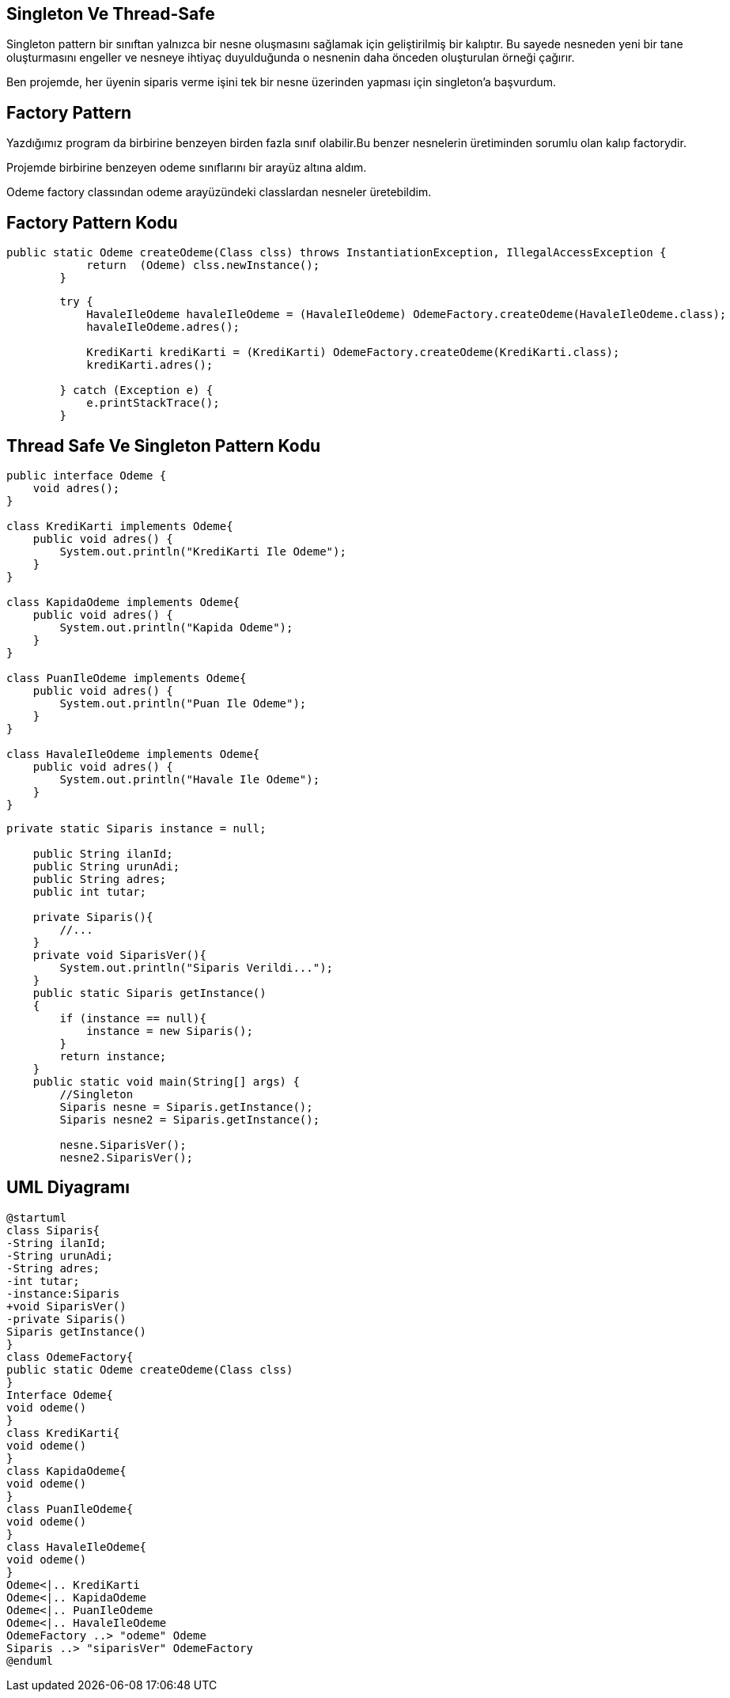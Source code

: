 == Singleton Ve Thread-Safe

Singleton pattern bir sınıftan yalnızca bir nesne oluşmasını sağlamak için geliştirilmiş bir kalıptır. Bu sayede nesneden yeni bir tane oluşturmasını engeller ve nesneye ihtiyaç duyulduğunda o nesnenin daha önceden oluşturulan örneği çağırır.

Ben projemde, her üyenin siparis verme işini tek bir nesne üzerinden yapması için singleton’a başvurdum.

== Factory Pattern

Yazdığımız program da birbirine benzeyen birden fazla sınıf olabilir.Bu benzer nesnelerin üretiminden sorumlu olan kalıp factorydir.

Projemde birbirine benzeyen odeme sınıflarını bir arayüz altına aldım.

Odeme factory classından odeme arayüzündeki classlardan nesneler üretebildim.

== Factory Pattern Kodu
[source,Java]
----
public static Odeme createOdeme(Class clss) throws InstantiationException, IllegalAccessException {
            return  (Odeme) clss.newInstance();
        }
    
----

[source,Java]
----
        try {
            HavaleIleOdeme havaleIleOdeme = (HavaleIleOdeme) OdemeFactory.createOdeme(HavaleIleOdeme.class);
            havaleIleOdeme.adres();

            KrediKarti krediKarti = (KrediKarti) OdemeFactory.createOdeme(KrediKarti.class);
            krediKarti.adres();

        } catch (Exception e) {
            e.printStackTrace();
        }
----

== Thread Safe Ve Singleton Pattern Kodu

[source,Java]
----
public interface Odeme {
    void adres();
}

class KrediKarti implements Odeme{
    public void adres() {
        System.out.println("KrediKarti Ile Odeme");
    }
}

class KapidaOdeme implements Odeme{
    public void adres() {
        System.out.println("Kapida Odeme");
    }
}

class PuanIleOdeme implements Odeme{
    public void adres() {
        System.out.println("Puan Ile Odeme");
    }
}

class HavaleIleOdeme implements Odeme{
    public void adres() {
        System.out.println("Havale Ile Odeme");
    }
}
----

[source,Java]
----
private static Siparis instance = null;

    public String ilanId;
    public String urunAdi;
    public String adres;
    public int tutar;

    private Siparis(){
        //...
    }
    private void SiparisVer(){
        System.out.println("Siparis Verildi...");
    }
    public static Siparis getInstance()
    {
        if (instance == null){
            instance = new Siparis();
        }
        return instance;
    }
    public static void main(String[] args) {
        //Singleton
        Siparis nesne = Siparis.getInstance();
        Siparis nesne2 = Siparis.getInstance();

        nesne.SiparisVer();
        nesne2.SiparisVer();
----

== UML Diyagramı
....
@startuml
class Siparis{ 
-String ilanId;
-String urunAdi;
-String adres;
-int tutar;
-instance:Siparis
+void SiparisVer()
-private Siparis()
Siparis getInstance()
}
class OdemeFactory{
public static Odeme createOdeme(Class clss)
}
Interface Odeme{
void odeme()
}
class KrediKarti{
void odeme()
}
class KapidaOdeme{
void odeme()
}
class PuanIleOdeme{
void odeme()
}
class HavaleIleOdeme{
void odeme()
}
Odeme<|.. KrediKarti
Odeme<|.. KapidaOdeme
Odeme<|.. PuanIleOdeme
Odeme<|.. HavaleIleOdeme
OdemeFactory ..> "odeme" Odeme
Siparis ..> "siparisVer" OdemeFactory
@enduml
....